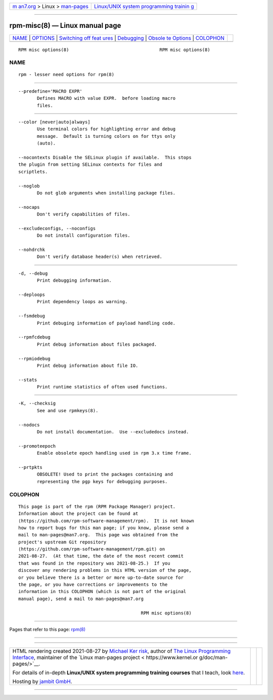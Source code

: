 .. container:: page-top

.. container:: nav-bar

   +----------------------------------+----------------------------------+
   | `m                               | `Linux/UNIX system programming   |
   | an7.org <../../../index.html>`__ | trainin                          |
   | > Linux >                        | g <http://man7.org/training/>`__ |
   | `man-pages <../index.html>`__    |                                  |
   +----------------------------------+----------------------------------+

--------------

rpm-misc(8) — Linux manual page
===============================

+-----------------------------------+-----------------------------------+
| `NAME <#NAME>`__ \|               |                                   |
| `OPTIONS <#OPTIONS>`__ \|         |                                   |
| `Switching off feat               |                                   |
| ures <#Switching_off_features>`__ |                                   |
| \| `Debugging <#Debugging>`__ \|  |                                   |
| `Obsole                           |                                   |
| te Options <#Obsolete_Options>`__ |                                   |
| \| `COLOPHON <#COLOPHON>`__       |                                   |
+-----------------------------------+-----------------------------------+
| .. container:: man-search-box     |                                   |
+-----------------------------------+-----------------------------------+

::

   RPM misc options(8)                                  RPM misc options(8)

NAME
-------------------------------------------------

::

          rpm - lesser need options for rpm(8)


-------------------------------------------------------

::

          --predefine='MACRO EXPR'
                 Defines MACRO with value EXPR.  before loading macro
                 files.


-------------------------------------------------------------------------------------

::

          --color [never|auto|always]
                 Use terminal colors for highlighting error and debug
                 message.  Default is turning colors on for ttys only
                 (auto).

          --nocontexts Disable the SELinux plugin if available.  This stops
          the plugin from setting SELinux contexts for files and
          scriptlets.

          --noglob
                 Do not glob arguments when installing package files.

          --nocaps
                 Don't verify capabilities of files.

          --excludeconfigs, --noconfigs
                 Do not install configuration files.

          --nohdrchk
                 Don't verify database header(s) when retrieved.


-----------------------------------------------------------

::

          -d, --debug
                 Print debugging information.

          --deploops
                 Print dependency loops as warning.

          --fsmdebug
                 Print debuging information of payload handling code.

          --rpmfcdebug
                 Print debug information about files packaged.

          --rpmiodebug
                 Print debug information about file IO.

          --stats
                 Print runtime statistics of often used functions.


-------------------------------------------------------------------------

::

          -K, --checksig
                 See and use rpmkeys(8).

          --nodocs
                 Do not install documentation.  Use --excludedocs instead.

          --promoteepoch
                 Enable obsolete epoch handling used in rpm 3.x time frame.

          --prtpkts
                 OBSOLETE! Used to print the packages containing and
                 representing the pgp keys for debugging purposes.

COLOPHON
---------------------------------------------------------

::

          This page is part of the rpm (RPM Package Manager) project.
          Information about the project can be found at 
          ⟨https://github.com/rpm-software-management/rpm⟩.  It is not known
          how to report bugs for this man page; if you know, please send a
          mail to man-pages@man7.org.  This page was obtained from the
          project's upstream Git repository
          ⟨https://github.com/rpm-software-management/rpm.git⟩ on
          2021-08-27.  (At that time, the date of the most recent commit
          that was found in the repository was 2021-08-25.)  If you
          discover any rendering problems in this HTML version of the page,
          or you believe there is a better or more up-to-date source for
          the page, or you have corrections or improvements to the
          information in this COLOPHON (which is not part of the original
          manual page), send a mail to man-pages@man7.org

                                                        RPM misc options(8)

--------------

Pages that refer to this page: `rpm(8) <../man8/rpm.8.html>`__

--------------

--------------

.. container:: footer

   +-----------------------+-----------------------+-----------------------+
   | HTML rendering        |                       | |Cover of TLPI|       |
   | created 2021-08-27 by |                       |                       |
   | `Michael              |                       |                       |
   | Ker                   |                       |                       |
   | risk <https://man7.or |                       |                       |
   | g/mtk/index.html>`__, |                       |                       |
   | author of `The Linux  |                       |                       |
   | Programming           |                       |                       |
   | Interface <https:     |                       |                       |
   | //man7.org/tlpi/>`__, |                       |                       |
   | maintainer of the     |                       |                       |
   | `Linux man-pages      |                       |                       |
   | project <             |                       |                       |
   | https://www.kernel.or |                       |                       |
   | g/doc/man-pages/>`__. |                       |                       |
   |                       |                       |                       |
   | For details of        |                       |                       |
   | in-depth **Linux/UNIX |                       |                       |
   | system programming    |                       |                       |
   | training courses**    |                       |                       |
   | that I teach, look    |                       |                       |
   | `here <https://ma     |                       |                       |
   | n7.org/training/>`__. |                       |                       |
   |                       |                       |                       |
   | Hosting by `jambit    |                       |                       |
   | GmbH                  |                       |                       |
   | <https://www.jambit.c |                       |                       |
   | om/index_en.html>`__. |                       |                       |
   +-----------------------+-----------------------+-----------------------+

--------------

.. container:: statcounter

   |Web Analytics Made Easy - StatCounter|

.. |Cover of TLPI| image:: https://man7.org/tlpi/cover/TLPI-front-cover-vsmall.png
   :target: https://man7.org/tlpi/
.. |Web Analytics Made Easy - StatCounter| image:: https://c.statcounter.com/7422636/0/9b6714ff/1/
   :class: statcounter
   :target: https://statcounter.com/
